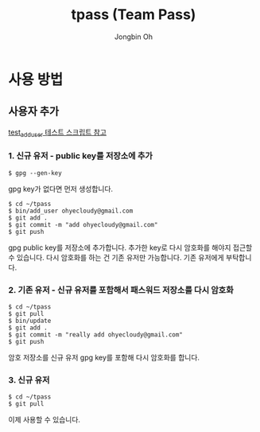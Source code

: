 # -*- mode: org -*-
# -*- coding: utf-8 -*-
#+TITLE: tpass (Team Pass)
#+AUTHOR: Jongbin Oh
#+EMAIL: ohyecloudy@gmail.com
* 사용 방법
** 사용자 추가
   [[../blob/master/test/test_add_user][test_add_user 테스트 스크립트 참고]]
*** 1. 신규 유저 - public key를 저장소에 추가
    #+BEGIN_EXAMPLE
      $ gpg --gen-key
    #+END_EXAMPLE

    gpg key가 없다면 먼저 생성합니다.

    #+BEGIN_EXAMPLE
      $ cd ~/tpass
      $ bin/add_user ohyecloudy@gmail.com
      $ git add .
      $ git commit -m "add ohyecloudy@gmail.com"
      $ git push
    #+END_EXAMPLE

    gpg public key를 저장소에 추가합니다. 추가한 key로 다시 암호화를 해야지 접근할 수 있습니다. 다시 암호화를 하는 건 기존 유저만 가능합니다. 기존 유저에게 부탁합니다.

*** 2. 기존 유저 - 신규 유저를 포함해서 패스워드 저장소를 다시 암호화
    #+BEGIN_EXAMPLE
      $ cd ~/tpass
      $ git pull
      $ bin/update
      $ git add .
      $ git commit -m "really add ohyecloudy@gmail.com"
      $ git push
    #+END_EXAMPLE

    암호 저장소를 신규 유저 gpg key를 포함해 다시 암호화를 합니다.

*** 3. 신규 유저
    #+BEGIN_EXAMPLE
      $ cd ~/tpass
      $ git pull
    #+END_EXAMPLE

    이제 사용할 수 있습니다.
